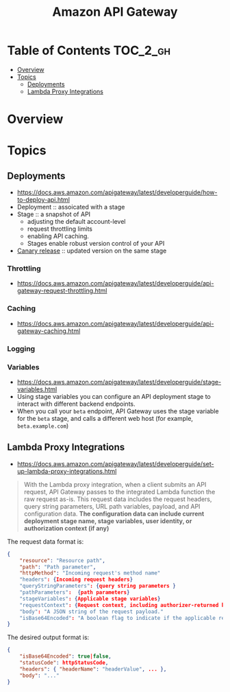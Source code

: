 #+TITLE: Amazon API Gateway

* Table of Contents :TOC_2_gh:
- [[#overview][Overview]]
- [[#topics][Topics]]
  - [[#deployments][Deployments]]
  - [[#lambda-proxy-integrations][Lambda Proxy Integrations]]

* Overview
[[file:_img/screenshot_2018-03-19_17-20-27.png]]

[[file:_img/screenshot_2016-12-22_21-19-33.png]]
* Topics
** Deployments
- https://docs.aws.amazon.com/apigateway/latest/developerguide/how-to-deploy-api.html
- Deployment :: assoicated with a stage
- Stage :: a snapshot of API
  - adjusting the default account-level
  - request throttling limits 
  - enabling API caching. 
  - Stages enable robust version control of your API
- [[https://docs.aws.amazon.com/apigateway/latest/developerguide/canary-release.html][Canary release]] :: updated version on the same stage

*** Throttling
- https://docs.aws.amazon.com/apigateway/latest/developerguide/api-gateway-request-throttling.html

*** Caching
- https://docs.aws.amazon.com/apigateway/latest/developerguide/api-gateway-caching.html

*** Logging
*** Variables
- https://docs.aws.amazon.com/apigateway/latest/developerguide/stage-variables.html
- Using stage variables you can configure an API deployment stage to interact with different backend endpoints.
- When you call your ~beta~ endpoint, API Gateway uses the stage variable for the ~beta~ stage, and calls a different web host (for example, ~beta.example.com~)

** Lambda Proxy Integrations
- https://docs.aws.amazon.com/apigateway/latest/developerguide/set-up-lambda-proxy-integrations.html

#+BEGIN_QUOTE
With the Lambda proxy integration, when a client submits an API request,
API Gateway passes to the integrated Lambda function the raw request as-is.
This request data includes the request headers, query string parameters, URL path variables, payload, and API configuration data.
*The configuration data can include current deployment stage name, stage variables, user identity, or authorization context (if any)*
#+END_QUOTE

The request data format is:
#+BEGIN_SRC json
  {
      "resource": "Resource path",
      "path": "Path parameter",
      "httpMethod": "Incoming request's method name"
      "headers": {Incoming request headers}
      "queryStringParameters": {query string parameters }
      "pathParameters":  {path parameters}
      "stageVariables": {Applicable stage variables}
      "requestContext": {Request context, including authorizer-returned key-value pairs}
      "body": "A JSON string of the request payload."
      "isBase64Encoded": "A boolean flag to indicate if the applicable request payload is Base64-encode"
  }
#+END_SRC

The desired output format is:
#+BEGIN_SRC json
  {
      "isBase64Encoded": true|false,
      "statusCode": httpStatusCode,
      "headers": { "headerName": "headerValue", ... },
      "body": "..."
  }
#+END_SRC
